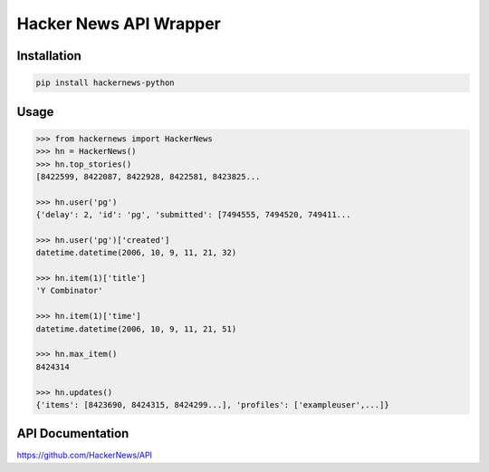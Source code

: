 Hacker News API Wrapper
=======================

Installation
------------

.. code-block:: bash

    pip install hackernews-python

Usage
-----

.. code-block:: pycon

    >>> from hackernews import HackerNews
    >>> hn = HackerNews()
    >>> hn.top_stories()
    [8422599, 8422087, 8422928, 8422581, 8423825...

    >>> hn.user('pg')
    {'delay': 2, 'id': 'pg', 'submitted': [7494555, 7494520, 749411...

    >>> hn.user('pg')['created']
    datetime.datetime(2006, 10, 9, 11, 21, 32)

    >>> hn.item(1)['title']
    'Y Combinator'

    >>> hn.item(1)['time']
    datetime.datetime(2006, 10, 9, 11, 21, 51)

    >>> hn.max_item()
    8424314

    >>> hn.updates()
    {'items': [8423690, 8424315, 8424299...], 'profiles': ['exampleuser',...]}


API Documentation
-----------------

https://github.com/HackerNews/API

